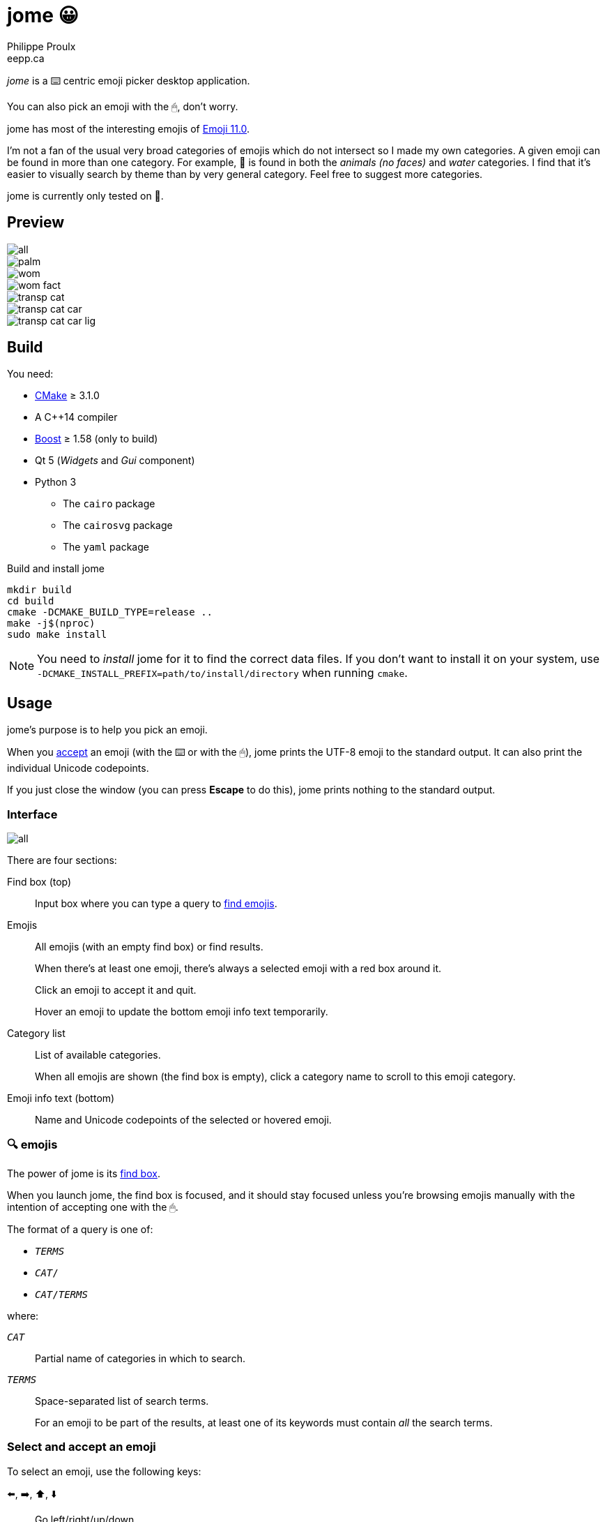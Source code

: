 = jome 😀
Philippe Proulx <eepp.ca>

_jome_ is a ⌨️ centric emoji picker desktop application.

You can also pick an emoji with the 🖱, don't worry.

jome has most of the interesting emojis of
https://emojipedia.org/emoji-11.0/[Emoji{nbsp}11.0].

I'm not a fan of the usual very broad categories of emojis which do not
intersect so I made my own categories. A given emoji can be found in
more than one category. For example, 🦈 is found in both the _animals (no
faces)_ and _water_ categories. I find that it's easier to visually
search by theme than by very general category. Feel free to suggest more
categories.

jome is currently only tested on 🐧.


== Preview

image::screenshots/all.png[]

image::screenshots/palm.png[]

image::screenshots/wom.png[]

image::screenshots/wom-fact.png[]

image::screenshots/transp-cat.png[]

image::screenshots/transp-cat-car.png[]

image::screenshots/transp-cat-car-lig.png[]


== Build

You need:

* https://cmake.org/[CMake] ≥ 3.1.0
* A pass:[C++14] compiler
* http://www.boost.org/[Boost] ≥ 1.58 (only to build)
* Qt 5 (_Widgets_ and _Gui_ component)
* Python 3
** The `cairo` package
** The `cairosvg` package
** The `yaml` package

.Build and install jome
----
mkdir build
cd build
cmake -DCMAKE_BUILD_TYPE=release ..
make -j$(nproc)
sudo make install
----

[NOTE]
You need to _install_ jome for it to find the correct data files. If you
don't want to install it on your system, use
`-DCMAKE_INSTALL_PREFIX=path/to/install/directory` when running `cmake`.


== Usage

jome's purpose is to help you pick an emoji.

When you <<accept-emoji,accept>> an emoji (with the ⌨️ or with the 🖱),
jome prints the UTF-8 emoji to the standard output. It can also print
the individual Unicode codepoints.

If you just close the window (you can press **Escape** to do this), jome
prints nothing to the standard output.


=== Interface

image::screenshots/all.png[]

There are four sections:

[[find-box]]Find box (top)::
    Input box where you can type a query to <<find-emojis,find emojis>>.

Emojis::
    All emojis (with an empty find box) or find results.
+
When there's at least one emoji, there's always a selected emoji with a
red box around it.
+
Click an emoji to accept it and quit.
+
Hover an emoji to update the bottom emoji info text temporarily.

Category list::
    List of available categories.
+
When all emojis are shown (the find box is empty), click a category
name to scroll to this emoji category.

Emoji info text (bottom)::
    Name and Unicode codepoints of the selected or hovered emoji.


[[find-emojis]]
=== 🔍 emojis

The power of jome is its <<find-box,find box>>.

When you launch jome, the find box is focused, and it should stay
focused unless you're browsing emojis manually with the intention of
accepting one with the 🖱.

The format of a query is one of:

* `_TERMS_`
* `_CAT_/`
* `_CAT_/_TERMS_`

where:

`_CAT_`::
    Partial name of categories in which to search.

`_TERMS_`::
    Space-separated list of search terms.
+
For an emoji to be part of the results, at least one of its keywords
must contain _all_ the search terms.


=== Select and accept an emoji

To select an emoji, use the following keys:

⬅️, ➡️, ⬆️, ⬇️::
    Go left/right/up/down.

**Page ⬆️**, **Page ⬇️**::
    Go up/down 10 rows.

**Home**::
    Go to the first emoji.

**End**::
    Go to the last emoji.

[[accept-emoji]]To accept the selected emoji, press:

**Enter**::
    Accept the selected emoji with the default skin tone
    (if applicable).

**F1**, **F2**, **F3**, **F4**, **F5**::
    If the selected emoji supports skin tones, accept the selected
    emoji with a light, medium-light, medium, medium-dark, or dark
    skin tone.

Depending on the <<cl-options,command-line options>>, jome prints the
emoji or the Unicode codepoints to the standard output and quits.


[[cl-options]]
=== Command-line options

`-f`::
    Set the output format:
+
--
`utf-8` (default)::
    UTF-8 emoji.

`cp`::
    Space-separated Unicode codepoints (hexadecimal).
+
Example: `1f645 200d 2642 fe0f`

`ucp`::
    Space-separated Unicode codepoints (hexadecimal) with a `U+`
    prefix.
+
Example: `U+1F93C U+200D U+2642 U+FE0F`
--

`-n`::
    Do not print a newline after printing the emoji or codepoints.


== Type the selected emoji

Here's a Bash script which types, using
https://www.semicomplete.com/projects/xdotool/[xdotool], the selected
emoji once jome quits:

[source,bash]
----
#!/usr/bin/bash

codepoints="$(jome -f ucp | tr -d +)"

if [ $? -ne 0 -o -z "$codepoints" ]; then
    exit 1
fi

xdotool key --delay 50 $codepoints
----

